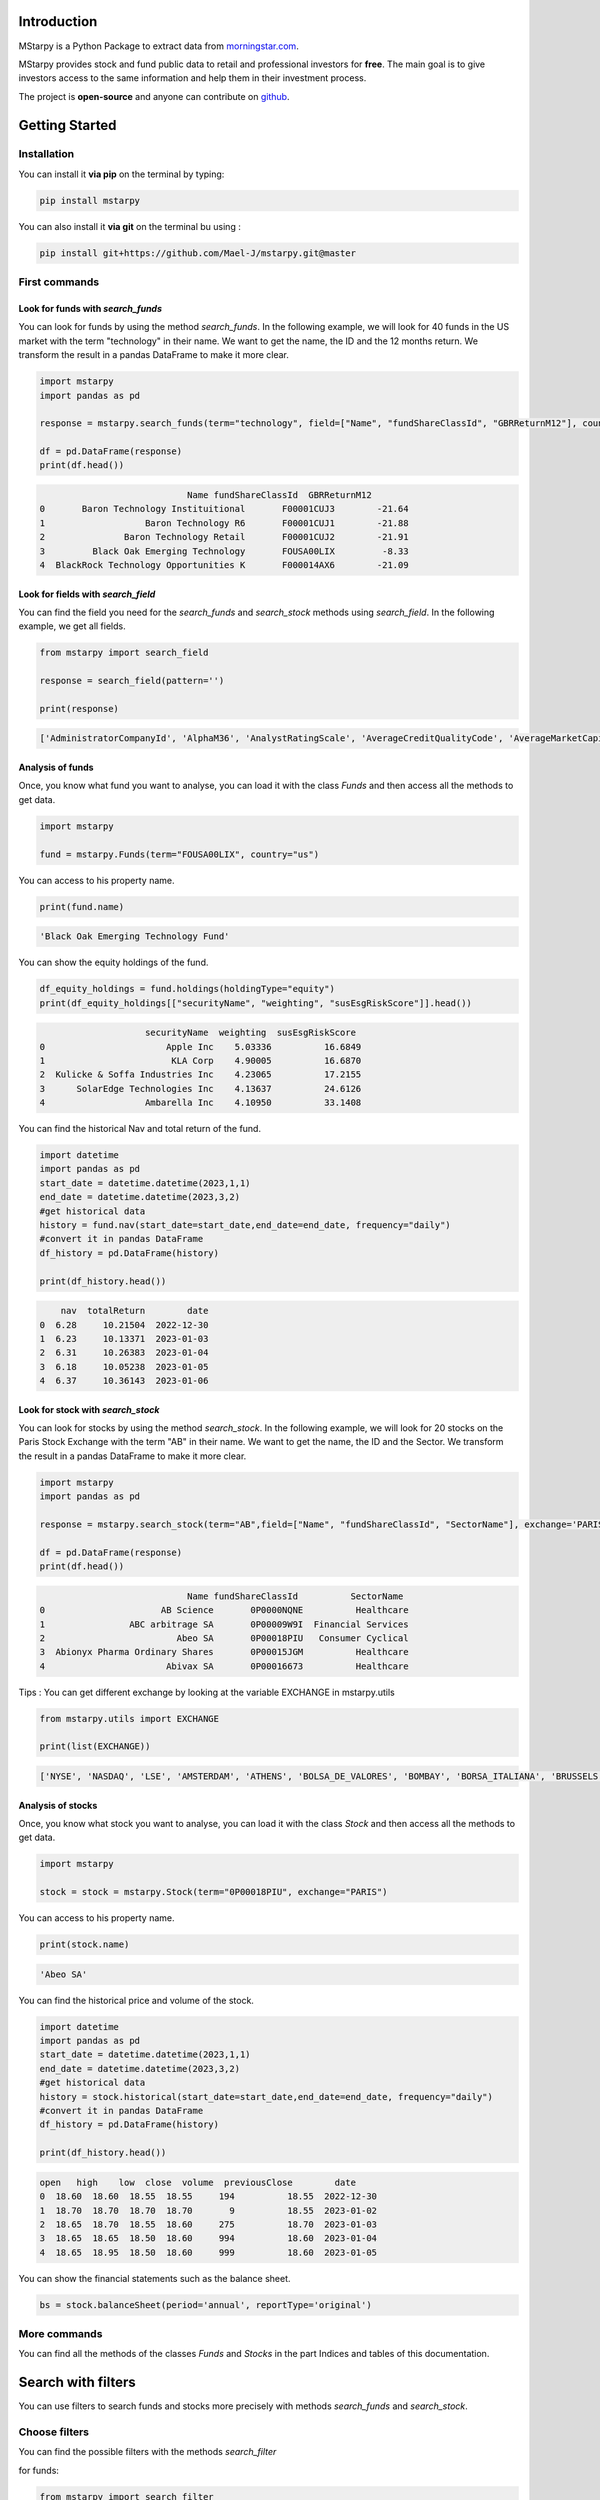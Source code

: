 Introduction
============

MStarpy is a Python Package to extract data from `morningstar.com <https://www.morningstar.com/>`_.

MStarpy provides stock and fund public data to retail and professional investors for **free**. The main goal is to give investors access to the same information and help them in their investment process.
 
The project is **open-source** and anyone can contribute on `github <https://github.com/Mael-J/mstarpy>`_.


.. image:: https://img.shields.io/github/v/release/Mael-J/mstarpy.svg?maxAge=3600
    :target: https://github.com/Mael-J/mstarpy./releases
    :alt: GitHub release
Getting Started
===============

Installation
------------

You can install it **via pip** on the terminal by typing:

.. code-block:: bash

   pip install mstarpy

You can also install it **via git** on the terminal bu using :

.. code-block:: bash

   pip install git+https://github.com/Mael-J/mstarpy.git@master


First commands
----------------

Look for funds with `search_funds`
~~~~~~~~~~~~~~~~~~~~~~~~~~~~~~~~~~

You can look for funds by using the method `search_funds`. In the following example, we will look for 40 funds in the US market with the term "technology" in their name. We want to get the name, the ID and the 12 months return. We transform the result in a pandas DataFrame to make it more clear.

.. code-block:: python

    import mstarpy
    import pandas as pd

    response = mstarpy.search_funds(term="technology", field=["Name", "fundShareClassId", "GBRReturnM12"], country="us", pageSize=40, currency ="USD")

    df = pd.DataFrame(response)
    print(df.head())

.. code-block:: python

                                Name fundShareClassId  GBRReturnM12
    0       Baron Technology Instituitional       F00001CUJ3        -21.64
    1                   Baron Technology R6       F00001CUJ1        -21.88
    2               Baron Technology Retail       F00001CUJ2        -21.91
    3         Black Oak Emerging Technology       FOUSA00LIX         -8.33
    4  BlackRock Technology Opportunities K       F000014AX6        -21.09


Look for fields with `search_field`
~~~~~~~~~~~~~~~~~~~~~~~~~~~~~~~~~~~

You can find the field you need for the `search_funds` and `search_stock` methods using `search_field`. In the following example, we get all fields.

.. code-block:: python

    from mstarpy import search_field
    
    response = search_field(pattern='')

    print(response)

.. code-block:: python

    ['AdministratorCompanyId', 'AlphaM36', 'AnalystRatingScale', 'AverageCreditQualityCode', 'AverageMarketCapital', 'BetaM36', 'BondStyleBox', 'brandingCompanyId', 'categoryId', 'CategoryName', 'ClosePrice', 'currency', 'DebtEquityRatio', 'distribution', 'DividendYield', 'EBTMarginYear1', 'EffectiveDuration', 'EPSGrowth3YYear1', 'equityStyle', 'EquityStyleBox', 'exchangeCode', 'ExchangeId', 'ExpertiseAdvanced', 'ExpertiseBasic', 'ExpertiseInformed', 'FeeLevel', 'fundShareClassId', 'fundSize', 'fundStyle', 'FundTNAV', 'GBRReturnD1', 'GBRReturnM0', 'GBRReturnM1', 'GBRReturnM12', 'GBRReturnM120', 'GBRReturnM3', 'GBRReturnM36', 'GBRReturnM6', 'GBRReturnM60', 'GBRReturnW1', 'geoRegion', 'globalAssetClassId', 'globalCategoryId', 'iMASectorId', 'IndustryName', 'InitialPurchase', 'instrumentName', 'investment', 'investmentExpertise', 'investmentObjective', 'investmentType', 'investorType', 'InvestorTypeEligibleCounterparty', 'InvestorTypeProfessional', 'InvestorTypeRetail', 'LargestSector', 'LegalName', 'managementStyle', 'ManagerTenure', 'MarketCap', 'MarketCountryName', 'MaxDeferredLoad', 'MaxFrontEndLoad', 'MaximumExitCostAcquired', 'MorningstarRiskM255', 'Name', 'NetMargin', 'ongoingCharge', 'OngoingCostActual', 'PEGRatio', 'PERatio', 'PerformanceFeeActual', 'PriceCurrency', 'QuantitativeRating', 'R2M36', 'ReturnD1', 'ReturnM0', 'ReturnM1', 'ReturnM12', 'ReturnM120', 'ReturnM3', 'ReturnM36', 'ReturnM6', 'ReturnM60', 'ReturnProfileGrowth', 'ReturnProfileHedging', 'ReturnProfileIncome', 'ReturnProfileOther', 'ReturnProfilePreservation', 'ReturnW1', 'RevenueGrowth3Y', 'riskSrri', 'ROATTM', 'ROETTM', 'ROEYear1', 'ROICYear1', 'SecId', 'SectorName', 'shareClassType', 'SharpeM36', 'StandardDeviationM36', 'starRating', 'StarRatingM255', 'SustainabilityRank', 'sustainabilityRating', 'TenforeId', 'Ticker', 'totalReturn', 'totalReturnTimeFrame', 'TrackRecordExtension', 'TransactionFeeActual', 'umbrellaCompanyId', 'Universe', 'Yield_M12', 'yieldPercent']


Analysis of funds
~~~~~~~~~~~~~~~~~

Once, you know what fund you want to analyse, you can load it with the class `Funds` and then access all the methods to get data.

.. code-block:: python

    import mstarpy

    fund = mstarpy.Funds(term="FOUSA00LIX", country="us")


You can access to his property name.

.. code-block:: python

    print(fund.name)

.. code-block:: python

    'Black Oak Emerging Technology Fund'


You can show the equity holdings of the fund.

.. code-block:: python

    df_equity_holdings = fund.holdings(holdingType="equity")
    print(df_equity_holdings[["securityName", "weighting", "susEsgRiskScore"]].head())

.. code-block:: python

                        securityName  weighting  susEsgRiskScore
    0                       Apple Inc    5.03336          16.6849
    1                        KLA Corp    4.90005          16.6870
    2  Kulicke & Soffa Industries Inc    4.23065          17.2155
    3      SolarEdge Technologies Inc    4.13637          24.6126
    4                   Ambarella Inc    4.10950          33.1408


You can find the historical Nav and total return of the fund.

.. code-block:: python

    import datetime
    import pandas as pd
    start_date = datetime.datetime(2023,1,1)
    end_date = datetime.datetime(2023,3,2)
    #get historical data
    history = fund.nav(start_date=start_date,end_date=end_date, frequency="daily")
    #convert it in pandas DataFrame
    df_history = pd.DataFrame(history)

    print(df_history.head())


.. code-block:: python

        nav  totalReturn        date
    0  6.28     10.21504  2022-12-30
    1  6.23     10.13371  2023-01-03
    2  6.31     10.26383  2023-01-04
    3  6.18     10.05238  2023-01-05
    4  6.37     10.36143  2023-01-06


Look for stock with `search_stock`
~~~~~~~~~~~~~~~~~~~~~~~~~~~~~~~~~~

You can look for stocks by using the method `search_stock`. In the following example, we will look for 20 stocks on the Paris Stock Exchange with the term "AB" in their name. We want to get the name, the ID and the Sector. We transform the result in a pandas DataFrame to make it more clear.

.. code-block:: python

    import mstarpy
    import pandas as pd

    response = mstarpy.search_stock(term="AB",field=["Name", "fundShareClassId", "SectorName"], exchange='PARIS',pageSize=20)

    df = pd.DataFrame(response)
    print(df.head())

.. code-block:: python

                                Name fundShareClassId          SectorName
    0                      AB Science       0P0000NQNE          Healthcare
    1                ABC arbitrage SA       0P00009W9I  Financial Services
    2                         Abeo SA       0P00018PIU   Consumer Cyclical
    3  Abionyx Pharma Ordinary Shares       0P00015JGM          Healthcare
    4                       Abivax SA       0P00016673          Healthcare

Tips : You can get different exchange by looking at the variable EXCHANGE in mstarpy.utils

.. code-block:: python
    
    from mstarpy.utils import EXCHANGE

    print(list(EXCHANGE))

.. code-block:: python

    ['NYSE', 'NASDAQ', 'LSE', 'AMSTERDAM', 'ATHENS', 'BOLSA_DE_VALORES', 'BOMBAY', 'BORSA_ITALIANA', 'BRUSSELS', 'COPENHAGEN', 'HELSINKI', 'ICELAND', 'INDIA', 'IPSX', 'IRELAND', 'ISTANBUL', 'LISBON', 'LUXEMBOURG', 'OSLO_BORS', 'PARIS', 'RIGA', 'SHANGAI', 'SHENZHEN', 'SINGAPORE', 'STOCKHOLM', 'SWISS', 'TAIWAN', 'TALLIN', 'THAILAND', 'TOKYO', 'VILNIUS', 'WARSAW', 'WIENER_BOERSE']


Analysis of stocks
~~~~~~~~~~~~~~~~~~

Once, you know what stock you want to analyse, you can load it with the class `Stock` and then access all the methods to get data.

.. code-block:: python

    import mstarpy

    stock = stock = mstarpy.Stock(term="0P00018PIU", exchange="PARIS")

You can access to his property name.

.. code-block:: python

    print(stock.name)

.. code-block:: python

    'Abeo SA'

You can find the historical price and volume of the stock.

.. code-block:: python

    import datetime
    import pandas as pd
    start_date = datetime.datetime(2023,1,1)
    end_date = datetime.datetime(2023,3,2)
    #get historical data
    history = stock.historical(start_date=start_date,end_date=end_date, frequency="daily")
    #convert it in pandas DataFrame
    df_history = pd.DataFrame(history)

    print(df_history.head())


.. code-block:: python

    open   high    low  close  volume  previousClose        date
    0  18.60  18.60  18.55  18.55     194          18.55  2022-12-30
    1  18.70  18.70  18.70  18.70       9          18.55  2023-01-02
    2  18.65  18.70  18.55  18.60     275          18.70  2023-01-03
    3  18.65  18.65  18.50  18.60     994          18.60  2023-01-04
    4  18.65  18.95  18.50  18.60     999          18.60  2023-01-05


You can show the financial statements such as the balance sheet.


.. code-block:: python

     bs = stock.balanceSheet(period='annual', reportType='original')
     

More commands
-------------

You can find all the methods of the classes `Funds` and `Stocks` in the part Indices and tables of this documentation.

Search with filters
===================

You can use filters to search funds and stocks more precisely with methods `search_funds` and `search_stock`.

Choose filters
--------------

You can find the possible filters with the methods `search_filter`

for funds:

.. code-block:: python

    from mstarpy import search_filter

    filter_fund = search_filter(pattern = '', asset_type ='fund')

    print(filter_fund)

.. code-block:: python

    ['AdministratorCompanyId', 'AnalystRatingScale', 'BondStyleBox', 'BrandingCompanyId', 'CategoryId', 'CollectedSRRI', 'distribution', 'EquityStyleBox', 'ExpertiseInformed', 'FeeLevel', 'FundTNAV', 'GBRReturnM0', 'GBRReturnM12', 'GBRReturnM120', 'GBRReturnM36', 'GBRReturnM60', 'GlobalAssetClassId', 'GlobalCategoryId', 'IMASectorID', 'IndexFund', 'InvestorTypeProfessional', 'LargestRegion', 'LargestSector', 'OngoingCharge', 'QuantitativeRating', 'ReturnProfilePreservation', 'ShareClassTypeId', 'SustainabilityRank', 'UmbrellaCompanyId', 'Yield_M12']

for stocks:

.. code-block:: python

    from mstarpy import search_filter

    filter_stock = search_filter(pattern = '', asset_type ='stock')

    print(filter_stock)

.. code-block:: python

    ['debtEquityRatio', 'DividendYield', 'epsGrowth3YYear1', 'EquityStyleBox', 'GBRReturnM0', 'GBRReturnM12', 'GBRReturnM36', 'GBRReturnM60', 'GBRReturnM120', 'IndustryId', 'MarketCap', 'netMargin', 'PBRatio', 'PEGRatio', 'PERatio', 'PSRatio', 'revenueGrowth3Y', 'roattm', 'roettm', 'SectorId']


Find filters values
-------------------

Once, you know what filters you want you use the method `filter_universe` to show the possible values of each filter.

.. code-block:: python

    from mstarpy import filter_universe

    filter_value = filter_universe(["GBRReturnM12", "PERatio", "LargestSector"])

    print(filter_value)


You have two types of filters values, either qualitative or quantitative. By example, the filter LargestSector has qualitative values such as SB_Healthcare or SB_Utilities. The filter PERatio works with quantitative values between 0 and 100000.


Filter funds
------------

Let say we want to find funds that invest mainly in the consumer defensive sector. We can use filters like in this example:

.. code-block:: python

    from mstarpy import search_funds

    response = search_funds(term='',field=["Name", "fundShareClassId", "GBRReturnM12"], country='fr', filters = {"LargestSector" : "SB_ConsumerDefensive"})
    
    df = pd.DataFrame(response)

    print(df.head())

.. code-block:: python

                                       Name fundShareClassId  GBRReturnM12
    0             AB US High Yield A2 EUR H       F00000O4X9         -9.71
    1               AB US High Yield A2 USD       F00000O4XA         -6.88
    2             AB US High Yield I2 EUR H       F00000O4X6         -9.18
    3               AB US High Yield I2 USD       F00000O4XB         -6.36
    4  abrdn China A Share Sus Eq A Acc EUR       F000015MAW         -8.41

If we want to search for funds which invest mainly in consumer defensive or healthcare sectors, we can add filters values to a list.

.. code-block:: python

    from mstarpy import search_funds

    response = search_funds(term='',field=["Name", "fundShareClassId", "GBRReturnM12"], country='fr', filters = {"LargestSector" : ["SB_ConsumerDefensive", "SB_Healthcare"]})
    
    df = pd.DataFrame(response)

    print(df.head())

.. code-block:: python

                                    Name fundShareClassId  GBRReturnM12
    0  AB Concentrated Global Eq A EUR H       F00000SJ2P        -10.46
    1  AB Concentrated Global Eq I EUR H       F00000SJ2J         -9.77
    2    AB Concentrated Global Eq I USD       F00000SE91         -5.77
    3    AB Concentrated Global Eq S USD       F00000SE93          1.16
    4   AB Concentrated Global Eq S1 EUR       F00001CYZS         -1.89


In the previous examples, we saw how to search for securities with a qualitative filter, now let see how to use quantitativer filters.


Filter stocks
-------------

We want to find stocks with a 12 months return superior to 20%. The value of filter is a 2 length tuple. the first element is the sign superior ">", the second element the 12 months return of 20.

.. code-block:: python

    from mstarpy import search_stock

    response = search_stock(term='',field=["Name", "fundShareClassId", "GBRReturnM12", "PERatio"], exchange='PARIS', filters={"GBRReturnM12" : (">", 20)})

    df = pd.DataFrame(response)

    print(df.head())

.. code-block:: python

    0    1000Mercis SA       0P0000DKX2         24.89    95.24
    1          Abeo SA       0P00018PIU         21.73    14.84
    2  ABL Diagnostics       0P00009WGF        279.01      NaN
    3           Acteos       0P00009W9O         27.01      NaN
    4      Actia group       0P00009W9P         44.36      NaN

It will work similar if we are looking for stocks with a PERatio inferior to 10. The value of filter is a 2 length tuple. the first element is the sign inferior "<", the second element is the PERatio 10.

.. code-block:: python

    from mstarpy import search_stock

    response = search_stock(term='',field=["Name", "fundShareClassId", "GBRReturnM12", "PERatio"], exchange='PARIS', filters={"PERatio" : ("<", 10)})

    df = pd.DataFrame(response)

    print(df.head())

.. code-block:: python

                        Name fundShareClassId  GBRReturnM12  PERatio
    0  Acanthe Developpement SA       0P00009W9K        -23.27     5.78
    1                    ALD SA       0P0001AM22         31.89     5.07
    2               Altarea SCA       0P00009WAG         -2.20     8.18
    3  Altur Investissement SCA       0P0000DKYA         33.38     1.98
    4                    Archos       0P00009WAT        -97.02     0.00


We can also look like stocks with a PERatio between 10 and 20. The value of filter is a 2 length tuple. the first element is the lower bound PERatio of 10, the second element is the upper bound PERatio of 20.

.. code-block:: python

    from mstarpy import search_stock

    response = search_stock(term='',field=["Name", "fundShareClassId", "GBRReturnM12", "PERatio"], exchange='PARIS', filters={"PERatio" : (10, 20)})

    df = pd.DataFrame(response)

    print(df.head())

.. code-block:: python

                Name fundShareClassId  GBRReturnM12  PERatio
    0  ABC arbitrage SA       0P00009W9I         -5.73    14.10
    1           Abeo SA       0P00018PIU         21.73    14.84
    2           AdUX SA       0P00009WIO        -32.05    11.49
    3       Altareit SA       0P00009WHA        -11.03    12.69
    4             Alten       0P00009WAH         14.25    19.96


Now we know how to use filters, we can combine them to find a precise securities universe. The world is your oyster.

.. code-block:: python

    from mstarpy import search_stock

    response = search_stock(term='',field=["Name", "fundShareClassId", "GBRReturnM12", "PERatio"], 
                            exchange='PARIS', filters={"PERatio" : ("<", '10'), "GBRReturnM12" : (">", 20), 
                                                        "debtEquityRatio" : (0, 5), "SectorId" : ["IG000BA008", "IG000BA006"] })

    df = pd.DataFrame(response)

    print(df.head())


.. code-block:: python

                            Name fundShareClassId  GBRReturnM12  PERatio
    0                 ALD SA       0P0001AM22         31.89     5.07
    1                Coheris       0P00009WDN         72.68     5.27
    2  Ediliziacrobatica SpA       0P0001GZM9         24.07     6.85
    3               Rexel SA       0P00009WO9         32.27     7.96
    4            Soditech SA       0P00009WQ2         97.45     4.49

MStarpy in the world
====================

Albertine.io
------------

The site `albertine.io <https://albertine.io/#/funds>`_ uses MStarpy to compare funds. You can create PDF reports and extract data in Excel format.


Contribution
------------

The project is **open-source** and you can contribute on `github <https://github.com/Mael-J/mstarpy>`_.

Disclaimer
==========

MStarpy is not affiliated to `morningstar.com <https://www.morningstar.com/>`_ or any other companies.

The package aims to share public information about funds and stocks to automatize analysis. It is the result of a free, free and independent work.

MStarpy does not give any investment recommendations.


